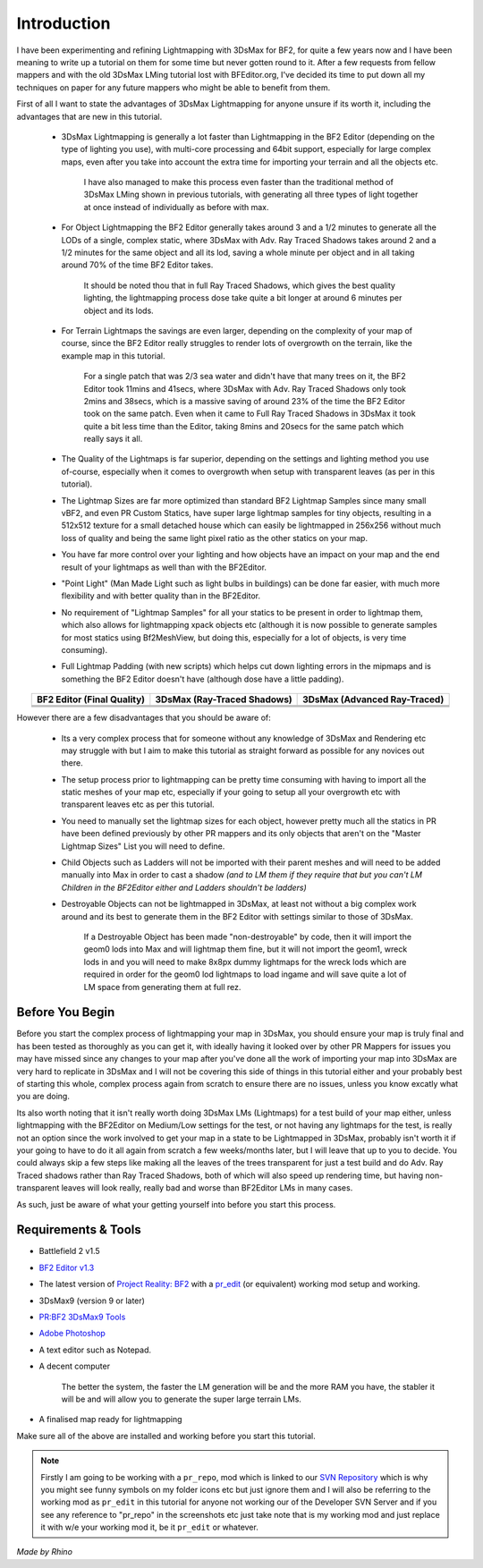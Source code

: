 
Introduction
============

I have been experimenting and refining Lightmapping with 3DsMax for BF2, for quite a few years now and I have been meaning to write up a tutorial on them for some time but never gotten round to it. After a few requests from fellow mappers and with the old 3DsMax LMing tutorial lost with BFEditor.org, I've decided its time to put down all my techniques on paper for any future mappers who might be able to benefit from them.

First of all I want to state the advantages of 3DsMax Lightmapping for anyone unsure if its worth it, including the advantages that are new in this tutorial.

   - 3DsMax Lightmapping is generally a lot faster than Lightmapping in the BF2 Editor (depending on the type of lighting you use), with multi-core processing and 64bit support, especially for large complex maps, even after you take into account the extra time for importing your terrain and all the objects etc.

      I have also managed to make this process even faster than the traditional method of 3DsMax LMing shown in previous tutorials, with generating all three types of light together at once instead of individually as before with max.

   - For Object Lightmapping the BF2 Editor generally takes around 3 and a 1/2 minutes to generate all the LODs of a single, complex static, where 3DsMax with Adv. Ray Traced Shadows takes around 2 and a 1/2 minutes for the same object and all its lod, saving a whole minute per object and in all taking around 70% of the time BF2 Editor takes.

      It should be noted thou that in full Ray Traced Shadows, which gives the best quality lighting, the lightmapping process dose take quite a bit longer at around 6 minutes per object and its lods.

   - For Terrain Lightmaps the savings are even larger, depending on the complexity of your map of course, since the BF2 Editor really struggles to render lots of overgrowth on the terrain, like the example map in this tutorial.

      For a single patch that was 2/3 sea water and didn't have that many trees on it, the BF2 Editor took 11mins and 41secs, where 3DsMax with Adv. Ray Traced Shadows only took 2mins and 38secs, which is a massive saving of around 23% of the time the BF2 Editor took on the same patch. Even when it came to Full Ray Traced Shadows in 3DsMax it took quite a bit less time than the Editor, taking 8mins and 20secs for the same patch which really says it all.

   - The Quality of the Lightmaps is far superior, depending on the settings and lighting method you use of-course, especially when it comes to overgrowth when setup with transparent leaves (as per in this tutorial).
   - The Lightmap Sizes are far more optimized than standard BF2 Lightmap Samples since many small vBF2, and even PR Custom Statics, have super large lightmap samples for tiny objects, resulting in a 512x512 texture for a small detached house which can easily be lightmapped in 256x256 without much loss of quality and being the same light pixel ratio as the other statics on your map.
   - You have far more control over your lighting and how objects have an impact on your map and the end result of your lightmaps as well than with the BF2Editor.
   - "Point Light" (Man Made Light such as light bulbs in buildings) can be done far easier, with much more flexibility and with better quality than in the BF2Editor.
   - No requirement of "Lightmap Samples" for all your statics to be present in order to lightmap them, which also allows for lightmapping xpack objects etc (although it is now possible to generate samples for most statics using Bf2MeshView, but doing this, especially for a lot of objects, is very time consuming).
   - Full Lightmap Padding (with new scripts) which helps cut down lighting errors in the mipmaps and is something the BF2 Editor doesn't have (although dose have a little padding).

.. list-table::
   :header-rows: 1
   :widths: auto
   :align: center

   * - BF2 Editor (Final Quality)
     - 3DsMax (Ray-Traced Shadows)
     - 3DsMax (Advanced Ray-Traced)
   * - |image1|
     - |image2|
     - |image3|
   * - |image4|
     - |image5|
     - |image6|
   * - |image7|
     - |image8|
     - |image9|

.. |image1| image:: https://media.realitymod.com/tutorials/Adv_3DsMax_LMing/method_examples/Adv_3DsMax_LMing_eg15_terrain_BF2Editor.jpg
.. |image2| image:: https://media.realitymod.com/tutorials/Adv_3DsMax_LMing/method_examples/Adv_3DsMax_LMing_eg15_terrain_RayTracedShadows.jpg
.. |image3| image:: https://media.realitymod.com/tutorials/Adv_3DsMax_LMing/method_examples/Adv_3DsMax_LMing_eg15_terrain_AdvRayTraced.jpg
.. |image4| image:: https://media.realitymod.com/tutorials/Adv_3DsMax_LMing/method_examples/Adv_3DsMax_LMing_eg17_terrain_BF2Editor.jpg
.. |image5| image:: https://media.realitymod.com/tutorials/Adv_3DsMax_LMing/method_examples/Adv_3DsMax_LMing_eg17_terrain_RayTracedShadows.jpg
.. |image6| image:: https://media.realitymod.com/tutorials/Adv_3DsMax_LMing/method_examples/Adv_3DsMax_LMing_eg17_terrain_AdvRayTraced.jpg
.. |image7| image:: https://media.realitymod.com/tutorials/Adv_3DsMax_LMing/method_examples/Adv_3DsMax_LMing_eg14_terrain_BF2Editor_LM.jpg
.. |image8| image:: https://media.realitymod.com/tutorials/Adv_3DsMax_LMing/method_examples/Adv_3DsMax_LMing_eg14_terrain_RayTracedShadows_LM.jpg
.. |image9| image:: https://media.realitymod.com/tutorials/Adv_3DsMax_LMing/method_examples/Adv_3DsMax_LMing_eg14_terrain_AdvRayTraced_LM.jpg

However there are a few disadvantages that you should be aware of:

   - Its a very complex process that for someone without any knowledge of 3DsMax and Rendering etc may struggle with but I aim to make this tutorial as straight forward as possible for any novices out there.
   - The setup process prior to lightmapping can be pretty time consuming with having to import all the static meshes of your map etc, especially if your going to setup all your overgrowth etc with transparent leaves etc as per this tutorial.
   - You need to manually set the lightmap sizes for each object, however pretty much all the statics in PR have been defined previously by other PR mappers and its only objects that aren't on the "Master Lightmap Sizes" List you will need to define.
   - Child Objects such as Ladders will not be imported with their parent meshes and will need to be added manually into Max in order to cast a shadow *(and to LM them if they require that but you can't LM Children in the BF2Editor either and Ladders shouldn't be ladders)*
   - Destroyable Objects can not be lightmapped in 3DsMax, at least not without a big complex work around and its best to generate them in the BF2 Editor with settings similar to those of 3DsMax.

      If a Destroyable Object has been made "non-destroyable" by code, then it will import the geom0 lods into Max and will lightmap them fine, but it will not import the geom1, wreck lods in and you will need to make 8x8px dummy lightmaps for the wreck lods which are required in order for the geom0 lod lightmaps to load ingame and will save quite a lot of LM space from generating them at full rez.

Before You Begin
----------------

Before you start the complex process of lightmapping your map in 3DsMax, you should ensure your map is truly final and has been tested as thoroughly as you can get it, with ideally having it looked over by other PR Mappers for issues you may have missed since any changes to your map after you've done all the work of importing your map into 3DsMax are very hard to replicate in 3DsMax and I will not be covering this side of things in this tutorial either and your probably best of starting this whole, complex process again from scratch to ensure there are no issues, unless you know excatly what you are doing.

Its also worth noting that it isn't really worth doing 3DsMax LMs (Lightmaps) for a test build of your map either, unless lightmapping with the BF2Editor on Medium/Low settings for the test, or not having any lightmaps for the test, is really not an option since the work involved to get your map in a state to be Lightmapped in 3DsMax, probably isn't worth it if your going to have to do it all again from scratch a few weeks/months later, but I will leave that up to you to decide. You could always skip a few steps like making all the leaves of the trees transparent for just a test build and do Adv. Ray Traced shadows rather than Ray Traced Shadows, both of which will also speed up rendering time, but having non-transparent leaves will look really, really bad and worse than BF2Editor LMs in many cases.

As such, just be aware of what your getting yourself into before you start this process.

Requirements & Tools
--------------------

- Battlefield 2 v1.5
- `BF2 Editor v1.3 <http://files.ancientdev.com/prbf2/PREditor.zip>`_
- The latest version of `Project Reality: BF2 <https://www.realitymod.com/downloads>`_ with a `pr_edit <https://www.realitymod.com/forum/f189-modding-tutorials/14468-setting-up-bf2-editor-pr-mapping-modding.html>`_ (or equivalent) working mod setup and working.
- 3DsMax9 (version 9 or later)
- `PR:BF2 3DsMax9 Tools <https://www.realitymod.com/forum/showthread.php?t=145720>`_
- `Adobe Photoshop <https://www.adobe.com/products/photoshop.html>`_
- A text editor such as Notepad.
- A decent computer

   The better the system, the faster the LM generation will be and the more RAM you have, the stabler it will be and will allow you to generate the super large terrain LMs.

- A finalised map ready for lightmapping

Make sure all of the above are installed and working before you start this tutorial.

.. note::

   Firstly I am going to be working with a ``pr_repo``, mod which is linked to our `SVN Repository <https://en.wikipedia.org/wiki/Apache_Subversion>`_ which is why you might see funny symbols on my folder icons etc but just ignore them and I will also be referring to the working mod as ``pr_edit`` in this tutorial for anyone not working our of the Developer SVN Server and if you see any reference to "pr_repo" in the screenshots etc just take note that is my working mod and just replace it with w/e your working mod it, be it ``pr_edit`` or whatever.

*Made by Rhino*
